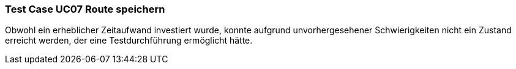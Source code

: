 === Test Case UC07 Route speichern
Obwohl ein erheblicher Zeitaufwand investiert wurde, konnte aufgrund unvorhergesehener Schwierigkeiten nicht ein Zustand erreicht werden, der eine Testdurchführung ermöglicht hätte.